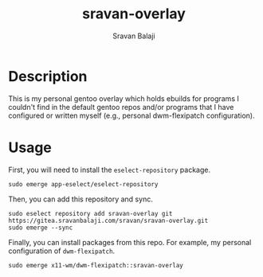 #+TITLE: sravan-overlay
#+AUTHOR: Sravan Balaji

* Description

This is my personal gentoo overlay which holds ebuilds for programs I couldn't find in the default gentoo repos and/or programs that I have configured or written myself (e.g., personal dwm-flexipatch configuration).

* Usage

First, you will need to install the ~eselect-repository~ package.

#+BEGIN_SRC shell
sudo emerge app-eselect/eselect-repository
#+END_SRC

Then, you can add this repository and sync.

#+BEGIN_SRC shell
sudo eselect repository add sravan-overlay git https://gitea.sravanbalaji.com/sravan/sravan-overlay.git
sudo emerge --sync
#+END_SRC

Finally, you can install packages from this repo. For example, my personal configuration of ~dwm-flexipatch~.

#+BEGIN_SRC shell
sudo emerge x11-wm/dwm-flexipatch::sravan-overlay
#+END_SRC
